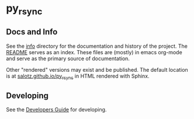 * py_rsync


** Docs and Info

See the [[file:./info][info]] directory for the documentation and history of the
project. The [[file:./info/README.org][README]] serves as an index. These files are (mostly) in
emacs org-mode and serve as the primary source of documentation. 

Other "rendered" versions may exist and be published. The default
location is at
[[https://salotz.github.io/py_rsync][salotz.github.io/py_rsync]]
in HTML rendered with Sphinx.

** COMMENT Maintenance Intent

** Developing

See the [[file:info/dev_guide.org][Developers Guide]] for developing.
